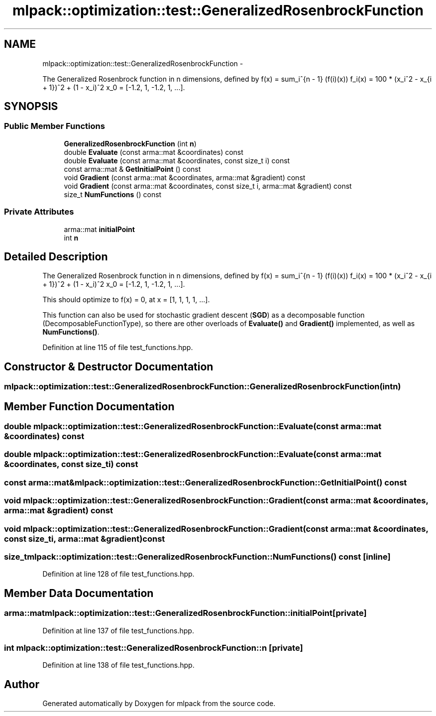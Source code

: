 .TH "mlpack::optimization::test::GeneralizedRosenbrockFunction" 3 "Sat Mar 14 2015" "Version 1.0.12" "mlpack" \" -*- nroff -*-
.ad l
.nh
.SH NAME
mlpack::optimization::test::GeneralizedRosenbrockFunction \- 
.PP
The Generalized Rosenbrock function in n dimensions, defined by f(x) = sum_i^{n - 1} (f(i)(x)) f_i(x) = 100 * (x_i^2 - x_{i + 1})^2 + (1 - x_i)^2 x_0 = [-1\&.2, 1, -1\&.2, 1, \&.\&.\&.]\&.  

.SH SYNOPSIS
.br
.PP
.SS "Public Member Functions"

.in +1c
.ti -1c
.RI "\fBGeneralizedRosenbrockFunction\fP (int \fBn\fP)"
.br
.ti -1c
.RI "double \fBEvaluate\fP (const arma::mat &coordinates) const "
.br
.ti -1c
.RI "double \fBEvaluate\fP (const arma::mat &coordinates, const size_t i) const "
.br
.ti -1c
.RI "const arma::mat & \fBGetInitialPoint\fP () const "
.br
.ti -1c
.RI "void \fBGradient\fP (const arma::mat &coordinates, arma::mat &gradient) const "
.br
.ti -1c
.RI "void \fBGradient\fP (const arma::mat &coordinates, const size_t i, arma::mat &gradient) const "
.br
.ti -1c
.RI "size_t \fBNumFunctions\fP () const "
.br
.in -1c
.SS "Private Attributes"

.in +1c
.ti -1c
.RI "arma::mat \fBinitialPoint\fP"
.br
.ti -1c
.RI "int \fBn\fP"
.br
.in -1c
.SH "Detailed Description"
.PP 
The Generalized Rosenbrock function in n dimensions, defined by f(x) = sum_i^{n - 1} (f(i)(x)) f_i(x) = 100 * (x_i^2 - x_{i + 1})^2 + (1 - x_i)^2 x_0 = [-1\&.2, 1, -1\&.2, 1, \&.\&.\&.]\&. 

This should optimize to f(x) = 0, at x = [1, 1, 1, 1, \&.\&.\&.]\&.
.PP
This function can also be used for stochastic gradient descent (\fBSGD\fP) as a decomposable function (DecomposableFunctionType), so there are other overloads of \fBEvaluate()\fP and \fBGradient()\fP implemented, as well as \fBNumFunctions()\fP\&.
.PP
'An analysis of the behavior of a glass of genetic adaptive systems\&.' K\&.A\&. De Jong\&. Ph\&.D\&. thesis, University of Michigan, 1975\&. 
.PP
Definition at line 115 of file test_functions\&.hpp\&.
.SH "Constructor & Destructor Documentation"
.PP 
.SS "mlpack::optimization::test::GeneralizedRosenbrockFunction::GeneralizedRosenbrockFunction (intn)"

.SH "Member Function Documentation"
.PP 
.SS "double mlpack::optimization::test::GeneralizedRosenbrockFunction::Evaluate (const arma::mat &coordinates) const"

.SS "double mlpack::optimization::test::GeneralizedRosenbrockFunction::Evaluate (const arma::mat &coordinates, const size_ti) const"

.SS "const arma::mat& mlpack::optimization::test::GeneralizedRosenbrockFunction::GetInitialPoint () const"

.SS "void mlpack::optimization::test::GeneralizedRosenbrockFunction::Gradient (const arma::mat &coordinates, arma::mat &gradient) const"

.SS "void mlpack::optimization::test::GeneralizedRosenbrockFunction::Gradient (const arma::mat &coordinates, const size_ti, arma::mat &gradient) const"

.SS "size_t mlpack::optimization::test::GeneralizedRosenbrockFunction::NumFunctions () const\fC [inline]\fP"

.PP
Definition at line 128 of file test_functions\&.hpp\&.
.SH "Member Data Documentation"
.PP 
.SS "arma::mat mlpack::optimization::test::GeneralizedRosenbrockFunction::initialPoint\fC [private]\fP"

.PP
Definition at line 137 of file test_functions\&.hpp\&.
.SS "int mlpack::optimization::test::GeneralizedRosenbrockFunction::n\fC [private]\fP"

.PP
Definition at line 138 of file test_functions\&.hpp\&.

.SH "Author"
.PP 
Generated automatically by Doxygen for mlpack from the source code\&.
